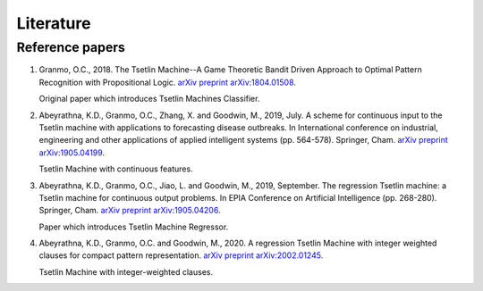Literature
==========

Reference papers
****************

1. Granmo, O.C., 2018. The Tsetlin Machine--A Game Theoretic Bandit Driven Approach to Optimal Pattern Recognition with Propositional Logic. `arXiv preprint arXiv:1804.01508 <https://arxiv.org/abs/1804.01508>`_.

   Original paper which introduces Tsetlin Machines Classifier.

2. Abeyrathna, K.D., Granmo, O.C., Zhang, X. and Goodwin, M., 2019, July. A scheme for continuous input to the Tsetlin machine with applications to forecasting disease outbreaks. In International conference on industrial, engineering and other applications of applied intelligent systems (pp. 564-578). Springer, Cham. `arXiv preprint arXiv:1905.04199 <https://arxiv.org/abs/1905.04199>`_.

   Tsetlin Machine with continuous features.

3. Abeyrathna, K.D., Granmo, O.C., Jiao, L. and Goodwin, M., 2019, September. The regression Tsetlin machine: a Tsetlin machine for continuous output problems. In EPIA Conference on Artificial Intelligence (pp. 268-280). Springer, Cham. `arXiv preprint arXiv:1905.04206 <https://arxiv.org/abs/1905.04206>`_.

   Paper which introduces Tsetlin Machine Regressor.

4. Abeyrathna, K.D., Granmo, O.C. and Goodwin, M., 2020. A regression Tsetlin Machine with integer weighted clauses for compact pattern representation. `arXiv preprint arXiv:2002.01245. <https://arxiv.org/abs/2002.01245>`_

   Tsetlin Machine with integer-weighted clauses.

